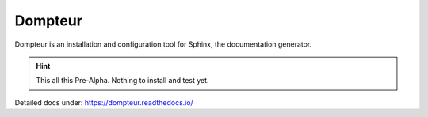 Dompteur
========
Dompteur is an installation and configuration tool for Sphinx, the documentation generator.

.. hint:: This all this Pre-Alpha. Nothing to install and test yet.

Detailed docs under: https://dompteur.readthedocs.io/
